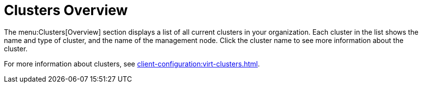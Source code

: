 [[ref-clusters-overview]]
= Clusters Overview

The menu:Clusters[Overview] section displays a list of all current clusters in your organization. Each cluster in the list shows the name and type of cluster, and the name of the management node. Click the cluster name to see more information about the cluster.

For more information about clusters, see xref:client-configuration:virt-clusters.adoc[].
